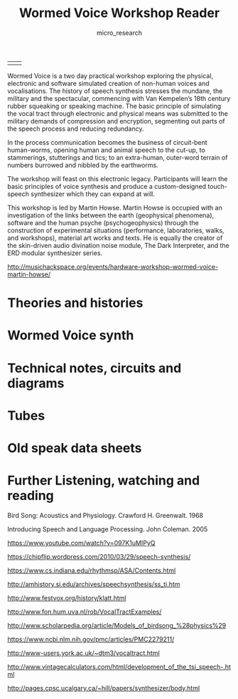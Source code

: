#+TITLE: Wormed Voice Workshop Reader
#+STARTUP:    align fold nodlcheck hidestars oddeven lognotestate
#+SEQ_TODO:   TODO(t) INPROGRESS(i) WAITING(w@) | DONE(d) CANCELED(c@)
#+TAGS:       Write(w) Update(u) Fix(f) Check(c)  noexport(n)
#+CATEGORY:   index
#+OPTIONS:   H:3 num:nil toc:nil \n:nil @:t ::t |:t ^:nil -:nil f:t *:t TeX:t LaTeX:t skip:nil d:(HIDE) tags:not-in-toc
#+AUTHOR: micro_research
#+LATEX_HEADER: \setlength\parskip{0.8mm} \usepackage{titling} \setlength{\droptitle}{-10em} \usepackage[topmargin=0.5in]{geometry} \usepackage[pdftex]{graphicx} \usepackage[final]{pdfpages}

| \includegraphics[width=20em]{images/dragon.jpg} | \includegraphics[width=20em]{images/mrryunotett9ad0tr3tbxw.jpg} |

Wormed Voice is a two day practical workshop exploring the physical,
electronic and software simulated creation of non-human voices and
vocalisations. The history of speech synthesis stresses the mundane,
the military and the spectacular, commencing with Van Kempelen’s 18th
century rubber squeaking or speaking machine. The basic principle of
simulating the vocal tract through electronic and physical means was
submitted to the military demands of compression and encryption,
segmenting out parts of the speech process and reducing redundancy.

In the process communication becomes the business of circuit-bent
human-worms, opening human and animal speech to the cut-up, to
stammerings, stutterings and tics; to an extra-human, outer-word
terrain of numbers burrowed and nibbled by the earthworms.

The workshop will feast on this electronic legacy. Participants will
learn the basic principles of voice synthesis and produce a
custom-designed touch-speech synthesizer which they can expand at
will.

This workshop is led by Martin Howse. Martin Howse is occupied with an
investigation of the links between the earth (geophysical phenomena),
software and the human psyche (psychogeophysics) through the
construction of experimental situations (performance, laboratories,
walks, and workshops), material art works and texts. He is equally the
creator of the skin-driven audio divination noise module, The Dark
Interpreter, and the ERD modular synthesizer series.

http://musichackspace.org/events/hardware-workshop-wormed-voice-martin-howse/

* Theories and histories

\includegraphics[width=40em]{images/ti_team.jpg}

\includepdf[pages=-]{/root/projects/wormed_workshop/docs/hist1.pdf}

\includepdf[pages=-]{/root/projects/wormed_workshop/docs/speechsynthesis.pdf}

\includepdf[pages=253-312]{/root/projects/wormed_workshop/docs/wishart.pdf}

\includepdf[pages=2-37]{/root/projects/wormed_workshop/docs/NM88mp.pdf}

* Wormed Voice synth 

\includegraphics[width=40em]{images/ET_COMMUNICATOR.jpg}

\includepdf[pages=-]{/root/projects/wormed_workshop/docs/wormed.pdf}

\includepdf[pages=-]{/root/projects/wormed_workshop/docs/wormedcu.pdf}

\includepdf[pages=-]{/root/projects/wormed_workshop/docs/layout.pdf}

\includepdf[pages=-]{/root/projects/wormed_workshop/docs/parts1.pdf}

* Technical notes, circuits and diagrams

\includegraphics[width=40em]{images/pss_unpot5.jpg}

\includepdf[pages=1]{/root/projects/wormed_workshop/docs/1976_08_BYTE_00-12_Speech_Synthesis.pdf}

\includepdf[pages=18-36]{/root/projects/wormed_workshop/docs/1976_08_BYTE_00-12_Speech_Synthesis.pdf}

\includepdf[pages=-]{/root/projects/wormed_workshop/docs/Chatterbox-1976.pdf}

\includepdf[pages=40-46]{/root/projects/wormed_workshop/docs/AI_Cybernetics_Model_1000_Speech_Synthesizer_M.PDF}

* Tubes

\includegraphics[width=40em]{images/US07491064-20090217-D00000.png}

\includepdf[pages=-]{/root/projects/wormed_workshop/docs/tract1.pdf}

\includepdf[pages=-]{/root/projects/wormed_workshop/docs/tract2.pdf}

\includepdf[pages=-]{/root/projects/wormed_workshop/docs/tract3.pdf}

\includepdf[pages=-]{/root/projects/wormed_workshop/docs/tract4.pdf}

* Old speak data sheets

\includegraphics[width=40em]{images/fletcher_tubes.png}

\includepdf[pages=-]{/root/projects/wormed_workshop/docs/spo256.pdf}

\includepdf[pages=-]{/root/projects/wormed_workshop/docs/sc01.pdf}

\includepdf[pages=-]{/root/projects/wormed_workshop/docs/tms5220.pdf}

* Further Listening, watching and reading

\includegraphics[width=40em]{images/ET_COMM2.jpg}

Bird Song: Acoustics and Physiology. Crawford H. Greenwalt. 1968

Introducing Speech and Language Processing. John Coleman. 2005

https://www.youtube.com/watch?v=097K1uMIPyQ 

https://chipflip.wordpress.com/2010/03/29/speech-synthesis/

https://www.cs.indiana.edu/rhythmsp/ASA/Contents.html

http://amhistory.si.edu/archives/speechsynthesis/ss_ti.htm

http://www.festvox.org/history/klatt.html

http://www.fon.hum.uva.nl/rob/VocalTractExamples/

http://www.scholarpedia.org/article/Models_of_birdsong_%28physics%29

https://www.ncbi.nlm.nih.gov/pmc/articles/PMC2279211/

http://www-users.york.ac.uk/~dtm3/vocaltract.html

http://www.vintagecalculators.com/html/development_of_the_tsi_speech-.html

http://pages.cpsc.ucalgary.ca/~hill/papers/synthesizer/body.html

